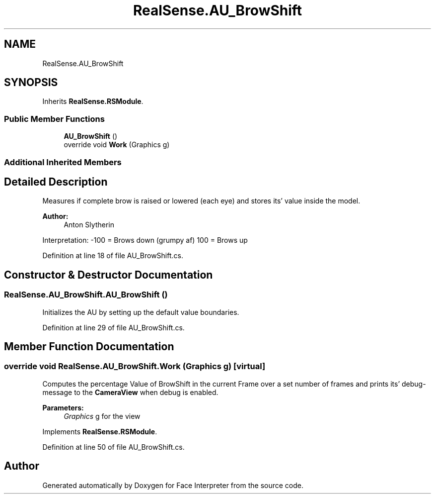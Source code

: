 .TH "RealSense.AU_BrowShift" 3 "Fri Jul 21 2017" "Face Interpreter" \" -*- nroff -*-
.ad l
.nh
.SH NAME
RealSense.AU_BrowShift
.SH SYNOPSIS
.br
.PP
.PP
Inherits \fBRealSense\&.RSModule\fP\&.
.SS "Public Member Functions"

.in +1c
.ti -1c
.RI "\fBAU_BrowShift\fP ()"
.br
.ti -1c
.RI "override void \fBWork\fP (Graphics g)"
.br
.in -1c
.SS "Additional Inherited Members"
.SH "Detailed Description"
.PP 
Measures if complete brow is raised or lowered (each eye) and stores its' value inside the model\&. 
.PP
\fBAuthor:\fP
.RS 4
Anton  Slytherin
.RE
.PP
Interpretation: -100 = Brows down (grumpy af) 100 = Brows up 
.PP
Definition at line 18 of file AU_BrowShift\&.cs\&.
.SH "Constructor & Destructor Documentation"
.PP 
.SS "RealSense\&.AU_BrowShift\&.AU_BrowShift ()"
Initializes the AU by setting up the default value boundaries\&. 
.PP
Definition at line 29 of file AU_BrowShift\&.cs\&.
.SH "Member Function Documentation"
.PP 
.SS "override void RealSense\&.AU_BrowShift\&.Work (Graphics g)\fC [virtual]\fP"
Computes the percentage Value of BrowShift in the current Frame over a set number of frames and prints its' debug-message to the \fBCameraView\fP when debug is enabled\&. 
.PP
\fBParameters:\fP
.RS 4
\fIGraphics\fP g for the view 
.RE
.PP

.PP
Implements \fBRealSense\&.RSModule\fP\&.
.PP
Definition at line 50 of file AU_BrowShift\&.cs\&.

.SH "Author"
.PP 
Generated automatically by Doxygen for Face Interpreter from the source code\&.
